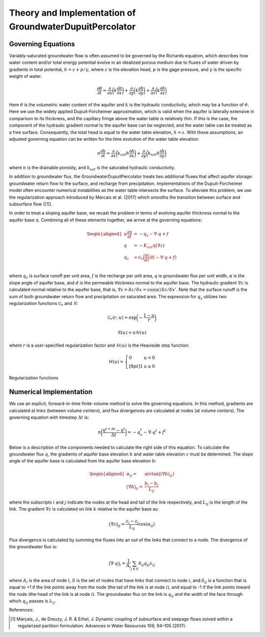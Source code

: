 .. _dupuit_theory:

========================================================
Theory and Implementation of GroundwaterDupuitPercolator
========================================================

.. role:: raw-latex(raw)
   :format: latex
..

.. raw:: latex

   \maketitle

Governing Equations
===================

Variably-saturated groundwater flow is often assumed to be governed by
the Richards equation, which describes how water content and/or total
energy potential evolve in an idealized porous medium due to fluxes of
water driven by gradients in total potential, :math:`h = z + p/ \gamma`,
where :math:`z` is the elevation head, :math:`p` is the gage pressure,
and :math:`\gamma` is the specific weight of water.

.. math:: \frac{\partial \theta}{\partial t} = \frac{\partial}{\partial x} \bigg( k \frac{\partial h}{\partial x} \bigg) + \frac{\partial}{\partial y} \bigg( k \frac{\partial h}{\partial y} \bigg) + \frac{\partial}{\partial z} \bigg( k \frac{\partial h}{\partial z} \bigg)

Here :math:`\theta` is the volumetric water content of the aquifer and
:math:`k` is the hydraulic conductivity, which may be a function of
:math:`\theta`. Here we use the widely applied Dupuit-Forcheimer
approximation, which is valid when the aquifer is laterally extensive in
comparison to its thickness, and the capillary fringe above the water
table is relatively thin. If this is the case, the component of the
hydraulic gradient normal to the aquifer base can be neglected, and the
water table can be treated as a free surface. Consequently, the total
head is equal to the water table elevation, :math:`h=z`. With these
assumptions, an adjusted governing equation can be written for the time
evolution of the water table elevation:

.. math:: n \frac{\partial h}{\partial t} = \frac{\partial}{\partial x} \bigg( k_{sat} h \frac{\partial h}{\partial x} \bigg) + \frac{\partial}{\partial y} \bigg( k_{sat} h \frac{\partial h}{\partial y} \bigg)

where :math:`n` is the drainable porosity, and :math:`k_{sat}` is the
saturated hydraulic conductivity.

In addition to groundwater flux, the GroundwaterDupuitPercolator treats
two additional fluxes that affect aquifer storage: groundwater return
flow to the surface, and recharge from precipitation. Implementations of
the Dupuit-Forcheimer model often encounter numerical instabilities as
the water table intersects the surface. To alleviate this problem, we
use the regularization approach introduced by
Marcais et al. (2017) which smooths the transition
between surface and subsurface flow ([1]_).

.. figure:: ./images/water_table_schematic.png
   :alt: Schematic of aquifer thickness :math:`\eta` and water table
   elevation :math:`z`.
   :align: center
   :width: 4in

   Schematic of aquifer thickness :math:`\eta` and water table elevation
   :math:`z`.

In order to treat a sloping aquifer base, we recast the problem in terms
of evolving aquifer thickness normal to the aquifer base :math:`\eta`.
Combining all of these elements together, we arrive at the governing
equations:

.. math::

   \begin{aligned}
   n \frac{\partial \eta}{\partial t} &= - q_s - \nabla \cdot q + f \\
   q &= -K_{sat} \eta \big( \nabla z ) \\
   q_s &= \mathcal{G}_r \bigg( \frac{\eta}{d} \bigg) \mathcal{R} \big(-\nabla \cdot q + f \big) \\\end{aligned}

where :math:`q_s` is surface runoff per unit area, :math:`f` is the
recharge per unit area, :math:`q` is groundwater flux per unit width,
:math:`\alpha` is the slope angle of aquifer base, and :math:`d` is the
permeable thickness normal to the aquifer base. The hydraulic gradient
:math:`\nabla z` is calculated normal relative to the aquifer base, that
is,
:math:`\nabla z = \delta z/ \delta x = \cos(\alpha) \, \delta z/ \delta x'`.
Note that the surface runoff is the sum of both groundwater return flow
and precipitation on saturated area. The expression for :math:`q_s`
utilizes two regularization functions :math:`\mathcal{G}_r` and
:math:`\mathcal{R}`:

.. math:: \mathcal{G}_r(r,u) = \exp \bigg( - \frac{1-u}{r} \bigg)

.. math:: \mathcal{R}(u) = u \mathcal{H}(u)

where :math:`r` is a user-specified regularization factor and
:math:`\mathcal{H}(u)` is the Heaviside step function:

.. math::

   \mathcal{H}(u) = \left\{
   \begin{array}{ll}
        0 &  u<0 \\[8pt]
        1 &  u \geq 0
   \end{array}
   \right.

.. figure:: ./images/GDP_regularization.png
   :alt: Regularization functions
   :align: center
   :width: 4.5in

   Regularization functions

Numerical Implementation
========================

We use an explicit, forward-in-time finite-volume method to solve the
governing equations. In this method, gradients are calculated at links
(between volume centers), and flux divergences are calculated at nodes
(at volume centers). The governing equation with timestep
:math:`\Delta t` is:

.. math:: n \bigg( \frac{\eta^{t+\Delta t} - \eta^t}{\Delta t} \bigg) = -q_s^t - \nabla \cdot q^t + f^t

Below is a description of the components needed to calculate the right
side of this equation. To calculate the groundwater flux :math:`q`, the
gradients of aquifer base elevation :math:`b` and water table elevation
:math:`z` must be determined. The slope angle of the aquifer base is
calculated from the aquifer base elevation :math:`b`:

.. math::

   \begin{aligned}
       \alpha_{ij} =& \arctan \big( (\nabla b)_{ij} \big) \\
       \big( \nabla b \big)_{ij} =& \frac{b_{i} - b_{j}}{L_{ij}}\end{aligned}

where the subscripts :math:`i` and :math:`j` indicate the nodes at the
head and tail of the link respectively, and :math:`L_{ij}` is the length
of the link. The gradient :math:`\nabla z` is calculated on link
:math:`k` relative to the aquifer base as:

.. math:: \big( \nabla z \big)_{ij} = \frac{z_{i} - z_{j}}{L_{ij}} \cos(\alpha_{ij})

Flux divergence is calculated by summing the fluxes into an out of the
links that connect to a node. The divergence of the groundwater flux is:

.. math:: \big( \nabla \cdot q \big)_i = \frac{1}{A_i} \sum_{j \in S} \delta_{ij} q_{ij} \lambda_{ij}

where :math:`A_i` is the area of node :math:`i`, :math:`S` is the set of
nodes that have links that connect to node :math:`i`, and
:math:`\delta_{ij}` is a function that is equal to +1 if the link points
away from the node (the tail of the link is at node :math:`i`), and
equal to -1 if the link points toward the node (the head of the link is
at node :math:`i`). The groundwater flux on the link is :math:`q_{ij}`
and the width of the face through which :math:`q_{ij}` passes is
:math:`\lambda_{ij}`.

References:

.. [1] Marçais, J., de Dreuzy, J. R. & Erhel, J. Dynamic coupling of subsurface and seepage flows solved within a regularized partition formulation.
        Advances in Water Resources 109, 94–105 (2017).
